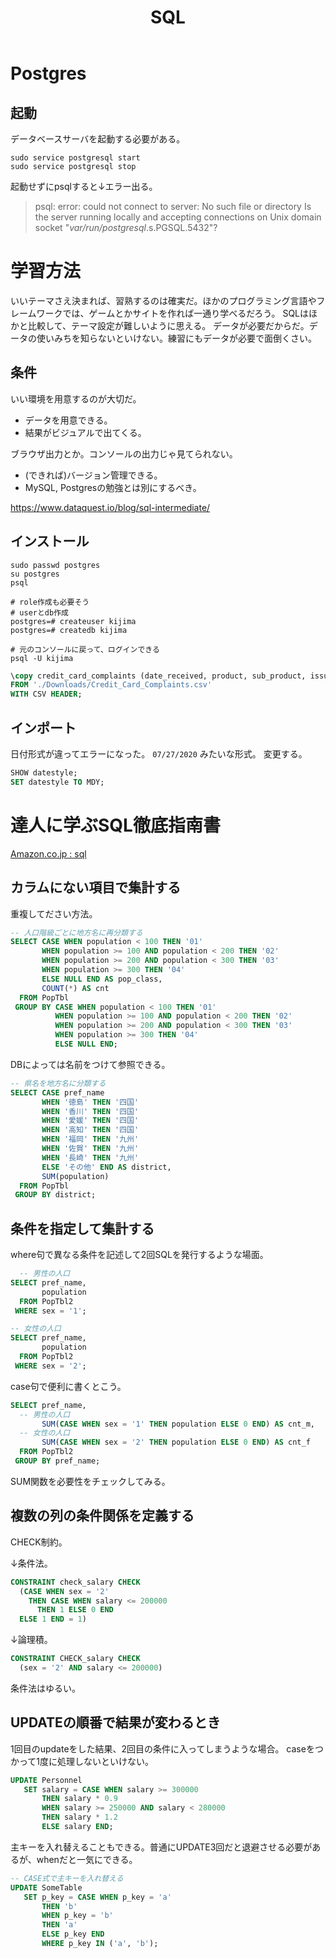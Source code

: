 :PROPERTIES:
:ID:       8b69b8d4-1612-4dc5-8412-96b431fdd101
:END:
#+title: SQL

* Postgres
** 起動
データベースサーバを起動する必要がある。
#+begin_src shell
sudo service postgresql start
sudo service postgresql stop
#+end_src

起動せずにpsqlすると↓エラー出る。
#+begin_quote
psql: error: could not connect to server: No such file or directory
        Is the server running locally and accepting
        connections on Unix domain socket "/var/run/postgresql/.s.PGSQL.5432"?
#+end_quote
* 学習方法
いいテーマさえ決まれば、習熟するのは確実だ。ほかのプログラミング言語やフレームワークでは、ゲームとかサイトを作れば一通り学べるだろう。
SQLはほかと比較して、テーマ設定が難しいように思える。
データが必要だからだ。データの使いみちを知らないといけない。練習にもデータが必要で面倒くさい。
** 条件
いい環境を用意するのが大切だ。
- データを用意できる。
- 結果がビジュアルで出てくる。
ブラウザ出力とか。コンソールの出力じゃ見てられない。
- (できれば)バージョン管理できる。
- MySQL, Postgresの勉強とは別にするべき。

https://www.dataquest.io/blog/sql-intermediate/
** インストール
#+begin_src shell
  sudo passwd postgres
  su postgres
  psql

  # role作成も必要そう
  # userとdb作成
  postgres=# createuser kijima
  postgres=# createdb kijima

  # 元のコンソールに戻って、ログインできる
  psql -U kijima
#+end_src

#+begin_src sql
\copy credit_card_complaints (date_received, product, sub_product, issue, sub_issue, consumer_complaint_narrative, company_public_response, company, state, zip_code, tags, consumer_consent_provided, submitted_via, date_sent, company_response_to_consumer, timely_response, consumer_disputed, complaint_id)
FROM './Downloads/Credit_Card_Complaints.csv'
WITH CSV HEADER;
#+end_src
** インポート
日付形式が違ってエラーになった。 ~07/27/2020~ みたいな形式。
変更する。
#+begin_src sql
  SHOW datestyle;
  SET datestyle TO MDY;
#+end_src
* 達人に学ぶSQL徹底指南書
[[https://www.amazon.co.jp/s?k=sql&__mk_ja_JP=%E3%82%AB%E3%82%BF%E3%82%AB%E3%83%8A&ref=nb_sb_noss][Amazon.co.jp : sql]]
** カラムにない項目で集計する
重複してださい方法。
#+begin_src sql
-- 人口階級ごとに地方名に再分類する
SELECT CASE WHEN population < 100 THEN '01'
       WHEN population >= 100 AND population < 200 THEN '02'
       WHEN population >= 200 AND population < 300 THEN '03'
       WHEN population >= 300 THEN '04'
       ELSE NULL END AS pop_class,
       COUNT(*) AS cnt
  FROM PopTbl
 GROUP BY CASE WHEN population < 100 THEN '01'
          WHEN population >= 100 AND population < 200 THEN '02'
          WHEN population >= 200 AND population < 300 THEN '03'
          WHEN population >= 300 THEN '04'
          ELSE NULL END;
#+end_src

DBによっては名前をつけて参照できる。
#+begin_src sql
-- 県名を地方名に分類する
SELECT CASE pref_name
       WHEN '徳島' THEN '四国'
       WHEN '香川' THEN '四国'
       WHEN '愛媛' THEN '四国'
       WHEN '高知' THEN '四国'
       WHEN '福岡' THEN '九州'
       WHEN '佐賀' THEN '九州'
       WHEN '長崎' THEN '九州'
       ELSE 'その他' END AS district,
       SUM(population)
  FROM PopTbl
 GROUP BY district;
#+end_src
** 条件を指定して集計する
where句で異なる条件を記述して2回SQLを発行するような場面。
#+begin_src sql
  -- 男性の人口
SELECT pref_name,
       population
  FROM PopTbl2
 WHERE sex = '1';

-- 女性の人口
SELECT pref_name,
       population
  FROM PopTbl2
 WHERE sex = '2';

#+end_src

case句で便利に書くとこう。
#+begin_src sql
SELECT pref_name,
  -- 男性の人口
       SUM(CASE WHEN sex = '1' THEN population ELSE 0 END) AS cnt_m,
  -- 女性の人口
       SUM(CASE WHEN sex = '2' THEN population ELSE 0 END) AS cnt_f
  FROM PopTbl2
 GROUP BY pref_name;
#+end_src
SUM関数を必要性をチェックしてみる。
** 複数の列の条件関係を定義する
CHECK制約。

↓条件法。
#+begin_src sql
CONSTRAINT check_salary CHECK
  (CASE WHEN sex = '2'
    THEN CASE WHEN salary <= 200000
      THEN 1 ELSE 0 END
  ELSE 1 END = 1)
#+end_src

↓論理積。
#+begin_src sql
CONSTRAINT CHECK_salary CHECK
  (sex = '2' AND salary <= 200000)
#+end_src

条件法はゆるい。
** UPDATEの順番で結果が変わるとき
1回目のupdateをした結果、2回目の条件に入ってしまうような場合。
caseをつかって1度に処理しないといけない。
#+begin_src sql
UPDATE Personnel
   SET salary = CASE WHEN salary >= 300000
       THEN salary * 0.9
       WHEN salary >= 250000 AND salary < 280000
       THEN salary * 1.2
       ELSE salary END;
#+end_src

主キーを入れ替えることもできる。普通にUPDATE3回だと退避させる必要があるが、whenだと一気にできる。
#+begin_src sql
-- CASE式で主キーを入れ替える
UPDATE SomeTable
   SET p_key = CASE WHEN p_key = 'a'
       THEN 'b'
       WHEN p_key = 'b'
       THEN 'a'
       ELSE p_key END
       WHERE p_key IN ('a', 'b');
#+end_src
